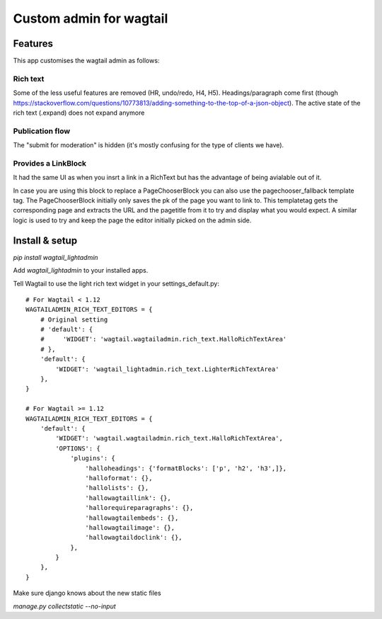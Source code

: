 ########################
Custom admin for wagtail
########################

Features
========

This app customises the wagtail admin as follows:

Rich text
---------

Some of the less useful features are removed (HR, undo/redo, H4, H5).
Headings/paragraph come first (though https://stackoverflow.com/questions/10773813/adding-something-to-the-top-of-a-json-object).
The active state of the rich text (.expand) does not expand anymore

Publication flow
----------------

The "submit for moderation" is hidden (it's mostly confusing for the type of clients we have).

Provides a LinkBlock
--------------------

It had the same UI as when you insrt a link in a RichText but has the advantage of being avialable out of it.

In case you are using this block to replace a PageChooserBlock you can also use the pagechooser_fallback template tag.
The PageChooserBlock initially only saves the pk of the page you want to link to. This templatetag gets the corresponding
page and extracts the URL and the pagetitle from it to try and display what you would expect.
A similar logic is used to try and keep the page the editor initially picked on the admin side.


Install & setup
===============

`pip install wagtail_lightadmin`

Add `wagtail_lightadmin` to your installed apps.

Tell Wagtail to use the light rich text widget in your settings_default.py::

    # For Wagtail < 1.12
    WAGTAILADMIN_RICH_TEXT_EDITORS = {
        # Original setting
        # 'default': {
        #     'WIDGET': 'wagtail.wagtailadmin.rich_text.HalloRichTextArea'
        # },
        'default': {
            'WIDGET': 'wagtail_lightadmin.rich_text.LighterRichTextArea'
        },
    }

    # For Wagtail >= 1.12
    WAGTAILADMIN_RICH_TEXT_EDITORS = {
        'default': {
            'WIDGET': 'wagtail.wagtailadmin.rich_text.HalloRichTextArea',
            'OPTIONS': {
                'plugins': {
                    'halloheadings': {'formatBlocks': ['p', 'h2', 'h3',]},
                    'halloformat': {},
                    'hallolists': {},
                    'hallowagtaillink': {},
                    'hallorequireparagraphs': {},
                    'hallowagtailembeds': {},
                    'hallowagtailimage': {},
                    'hallowagtaildoclink': {},
                },
            }
        },
    }

Make sure django knows about the new static files

`manage.py collectstatic --no-input`
